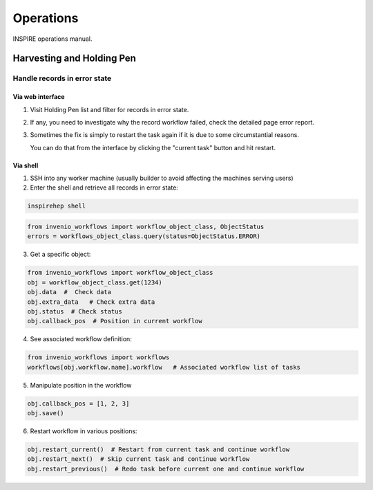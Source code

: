 ..
    This file is part of INSPIRE.
    Copyright (C) 2015, 2016 CERN.

    INSPIRE is free software: you can redistribute it and/or modify
    it under the terms of the GNU General Public License as published by
    the Free Software Foundation, either version 3 of the License, or
    (at your option) any later version.

    INSPIRE is distributed in the hope that it will be useful,
    but WITHOUT ANY WARRANTY; without even the implied warranty of
    MERCHANTABILITY or FITNESS FOR A PARTICULAR PURPOSE.  See the
    GNU General Public License for more details.

    You should have received a copy of the GNU General Public License
    along with INSPIRE. If not, see <http://www.gnu.org/licenses/>.

    In applying this licence, CERN does not waive the privileges and immunities
    granted to it by virtue of its status as an Intergovernmental Organization
    or submit itself to any jurisdiction.


==========
Operations
==========

INSPIRE operations manual.

Harvesting and Holding Pen
==========================

Handle records in error state
-----------------------------

Via web interface
~~~~~~~~~~~~~~~~~

1. Visit Holding Pen list and filter for records in error state.

2. If any, you need to investigate why the record workflow failed, check
   the detailed page error report.

3. Sometimes the fix is simply to restart the task again if it is due to
   some circumstantial reasons.

   You can do that from the interface by clicking the "current task" button and hit restart.


Via shell
~~~~~~~~~

1. SSH into any worker machine (usually builder to avoid affecting the machines serving users)

2. Enter the shell and retrieve all records in error state:

.. code-block:: shell

    inspirehep shell


.. code-block:: python

    from invenio_workflows import workflow_object_class, ObjectStatus
    errors = workflows_object_class.query(status=ObjectStatus.ERROR)


3. Get a specific object:

.. code-block:: python

    from invenio_workflows import workflow_object_class
    obj = workflow_object_class.get(1234)
    obj.data  #  Check data
    obj.extra_data   # Check extra data
    obj.status  # Check status
    obj.callback_pos  # Position in current workflow


4. See associated workflow definition:

.. code-block:: python

    from invenio_workflows import workflows
    workflows[obj.workflow.name].workflow   # Associated workflow list of tasks


5. Manipulate position in the workflow

.. code-block:: python

    obj.callback_pos = [1, 2, 3]
    obj.save()


6. Restart workflow in various positions:

.. code-block:: python

    obj.restart_current()  # Restart from current task and continue workflow
    obj.restart_next()  # Skip current task and continue workflow
    obj.restart_previous()  # Redo task before current one and continue workflow
